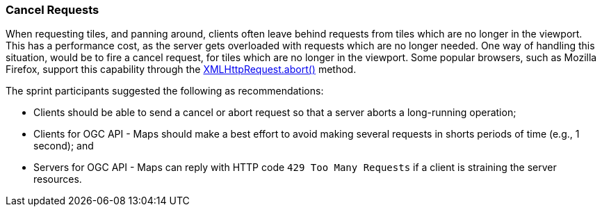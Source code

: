 === Cancel Requests

When requesting tiles, and panning around, clients often leave behind requests from tiles which are no longer in the viewport. This has a performance cost, as the server gets overloaded with requests which are no longer needed. One way of handling this situation, would be to fire a cancel request, for tiles which are no longer in the viewport. Some popular browsers, such as Mozilla Firefox, support this capability through the https://developer.mozilla.org/en-US/docs/Web/API/XMLHttpRequest/abort[XMLHttpRequest.abort()] method.

The sprint participants suggested the following as recommendations:

* Clients should be able to send a cancel or abort request so that a server aborts a long-running operation;
* Clients for OGC API - Maps should make a best effort to avoid making several requests in shorts periods of time (e.g., 1 second); and
* Servers for OGC API - Maps can reply with HTTP code `429 Too Many Requests` if a client is straining the server resources.
